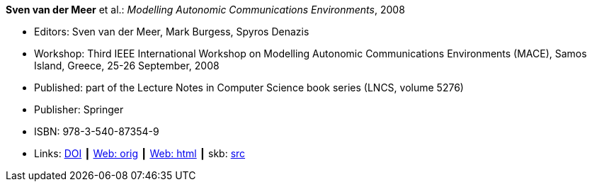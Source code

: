 *Sven van der Meer* et al.: _Modelling Autonomic Communications Environments_, 2008

* Editors: Sven van der Meer, Mark Burgess, Spyros Denazis
* Workshop: Third IEEE International Workshop on Modelling Autonomic Communications Environments (MACE), Samos Island, Greece, 25-26 September, 2008
* Published: part of the Lecture Notes in Computer Science book series (LNCS, volume 5276)
* Publisher: Springer
* ISBN: 978-3-540-87354-9
* Links:
       link:https://doi.org/10.1007/978-3-540-87355-6[DOI]
    ┃ link:http://vandermeer.de/library/proceedings/mace/web/2008/mace.php[Web: orig]
    ┃ link:http://vandermeer.de/library/proceedings/mace/html/2008/mace.html[Web: html]
    ┃ skb: link:https://github.com/vdmeer/skb/tree/master/library/proceedings/mace/mace-2008.adoc[src]
ifdef::local[]
    ┃ link:/library/proceedings/mace/mace-2008.pdf[PDF: CFP]
    ┃ link:/library/proceedings/mace/mace-2008.doc[DOC: CFP]
    ┃ link:/library/proceedings/mace/mace-2008.txt[TXT: CFP]
endif::[]

